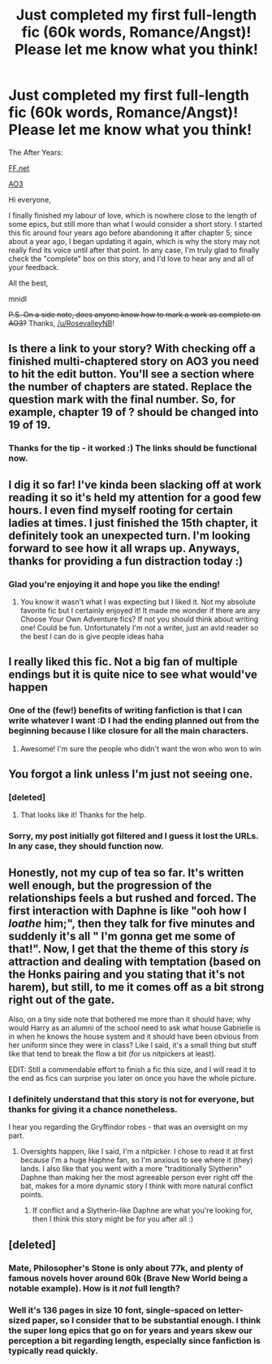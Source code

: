 #+TITLE: Just completed my first full-length fic (60k words, Romance/Angst)! Please let me know what you think!

* Just completed my first full-length fic (60k words, Romance/Angst)! Please let me know what you think!
:PROPERTIES:
:Author: mnidl
:Score: 8
:DateUnix: 1426671313.0
:DateShort: 2015-Mar-18
:FlairText: Promotion
:END:
The After Years:

[[https://www.fanfiction.net/s/6988455/1/The-After-Years][FF.net]]

[[http://archiveofourown.org/works/1330054/chapters/2769589][AO3]]

Hi everyone,

I finally finished my labour of love, which is nowhere close to the length of some epics, but still more than what I would consider a short story. I started this fic around four years ago before abandoning it after chapter 5; since about a year ago, I began updating it again, which is why the story may not really find its voice until after that point. In any case, I'm truly glad to finally check the "complete" box on this story, and I'd love to hear any and all of your feedback.

All the best,

mnidl

+P.S. On a side note, does anyone know how to mark a work as complete on AO3?+ Thanks, [[/u/RosevalleyNB]]!


** Is there a link to your story? With checking off a finished multi-chaptered story on AO3 you need to hit the edit button. You'll see a section where the number of chapters are stated. Replace the question mark with the final number. So, for example, chapter 19 of ? should be changed into 19 of 19.
:PROPERTIES:
:Score: 2
:DateUnix: 1426692171.0
:DateShort: 2015-Mar-18
:END:

*** Thanks for the tip - it worked :) The links should be functional now.
:PROPERTIES:
:Author: mnidl
:Score: 1
:DateUnix: 1426709668.0
:DateShort: 2015-Mar-18
:END:


** I dig it so far! I've kinda been slacking off at work reading it so it's held my attention for a good few hours. I even find myself rooting for certain ladies at times. I just finished the 15th chapter, it definitely took an unexpected turn. I'm looking forward to see how it all wraps up. Anyways, thanks for providing a fun distraction today :)
:PROPERTIES:
:Author: Page_Master
:Score: 2
:DateUnix: 1426713928.0
:DateShort: 2015-Mar-19
:END:

*** Glad you're enjoying it and hope you like the ending!
:PROPERTIES:
:Author: mnidl
:Score: 1
:DateUnix: 1426728540.0
:DateShort: 2015-Mar-19
:END:

**** You know it wasn't what I was expecting but I liked it. Not my absolute favorite fic but I certainly enjoyed it! It made me wonder if there are any Choose Your Own Adventure fics? If not you should think about writing one! Could be fun. Unfortunately I'm not a writer, just an avid reader so the best I can do is give people ideas haha
:PROPERTIES:
:Author: Page_Master
:Score: 1
:DateUnix: 1426776516.0
:DateShort: 2015-Mar-19
:END:


** I really liked this fic. Not a big fan of multiple endings but it is quite nice to see what would've happen
:PROPERTIES:
:Author: commando678
:Score: 2
:DateUnix: 1426725476.0
:DateShort: 2015-Mar-19
:END:

*** One of the (few!) benefits of writing fanfiction is that I can write whatever I want :D I had the ending planned out from the beginning because I like closure for all the main characters.
:PROPERTIES:
:Author: mnidl
:Score: 1
:DateUnix: 1426728697.0
:DateShort: 2015-Mar-19
:END:

**** Awesome! I'm sure the people who didn't want the won who won to win
:PROPERTIES:
:Author: commando678
:Score: 2
:DateUnix: 1426729181.0
:DateShort: 2015-Mar-19
:END:


** You forgot a link unless I'm just not seeing one.
:PROPERTIES:
:Score: 1
:DateUnix: 1426690145.0
:DateShort: 2015-Mar-18
:END:

*** [deleted]
:PROPERTIES:
:Score: 2
:DateUnix: 1426692015.0
:DateShort: 2015-Mar-18
:END:

**** That looks like it! Thanks for the help.
:PROPERTIES:
:Score: 1
:DateUnix: 1426692449.0
:DateShort: 2015-Mar-18
:END:


*** Sorry, my post initially got filtered and I guess it lost the URLs. In any case, they should function now.
:PROPERTIES:
:Author: mnidl
:Score: 2
:DateUnix: 1426709628.0
:DateShort: 2015-Mar-18
:END:


** Honestly, not my cup of tea so far. It's written well enough, but the progression of the relationships feels a but rushed and forced. The first interaction with Daphne is like "ooh how I /loathe/ him;", then they talk for five minutes and suddenly it's all " I'm gonna get me some of that!". Now, I get that the theme of this story /is/ attraction and dealing with temptation (based on the Honks pairing and you stating that it's not harem), but still, to me it comes off as a bit strong right out of the gate.

Also, on a tiny side note that bothered me more than it should have; why would Harry as an alumni of the school need to ask what house Gabrielle is in when he knows the house system and it should have been obvious from her uniform since they were in class? Like I said, it's a small thing but stuff like that tend to break the flow a bit (for us nitpickers at least).

EDIT: Still a commendable effort to finish a fic this size, and I will read it to the end as fics can surprise you later on once you have the whole picture.
:PROPERTIES:
:Score: 1
:DateUnix: 1426710666.0
:DateShort: 2015-Mar-19
:END:

*** I definitely understand that this story is not for everyone, but thanks for giving it a chance nonetheless.

I hear you regarding the Gryffindor robes - that was an oversight on my part.
:PROPERTIES:
:Author: mnidl
:Score: 2
:DateUnix: 1426711029.0
:DateShort: 2015-Mar-19
:END:

**** Oversights happen, like I said, I'm a nitpicker. I chose to read it at first because I'm a huge Haphne fan, so I'm anxious to see where it (they) lands. I also like that you went with a more "traditionally Slytherin" Daphne than making her the most agreeable person ever right off the bat, makes for a more dynamic story I think with more natural conflict points.
:PROPERTIES:
:Score: 1
:DateUnix: 1426711419.0
:DateShort: 2015-Mar-19
:END:

***** If conflict and a Slytherin-like Daphne are what you're looking for, then I think this story might be for you after all :)
:PROPERTIES:
:Author: mnidl
:Score: 1
:DateUnix: 1426711499.0
:DateShort: 2015-Mar-19
:END:


** [deleted]
:PROPERTIES:
:Score: 0
:DateUnix: 1426705632.0
:DateShort: 2015-Mar-18
:END:

*** Mate, Philosopher's Stone is only about 77k, and plenty of famous novels hover around 60k (Brave New World being a notable example). How is it /not/ full length?
:PROPERTIES:
:Score: 2
:DateUnix: 1426710014.0
:DateShort: 2015-Mar-18
:END:


*** Well it's 136 pages in size 10 font, single-spaced on letter-sized paper, so I consider that to be substantial enough. I think the super long epics that go on for years and years skew our perception a bit regarding length, especially since fanfiction is typically read quickly.
:PROPERTIES:
:Author: mnidl
:Score: 1
:DateUnix: 1426710087.0
:DateShort: 2015-Mar-18
:END:
